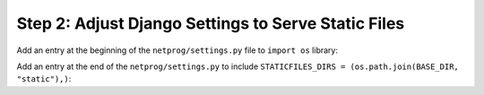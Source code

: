 Step 2: Adjust Django Settings to Serve Static Files
####################################################

Add an entry at the beginning of the ``netprog/settings.py`` file to ``import os`` library:

.. code-block:: python
    :caption: netprog/settings.py
    :emphasize-lines: 13

    """
    Django settings for netprog project.

    Generated by 'django-admin startproject' using Django 3.1.7.

    For more information on this file, see
    https://docs.djangoproject.com/en/3.1/topics/settings/

    For the full list of settings and their values, see
    https://docs.djangoproject.com/en/3.1/ref/settings/
    """

    import os
    from pathlib import Path


Add an entry at the end of the ``netprog/settings.py`` to include ``STATICFILES_DIRS = (os.path.join(BASE_DIR, "static"),)``:

.. code-block:: python
    :caption: netprog/settings.py
    :emphasize-lines: 5

    # Static files (CSS, JavaScript, Images)
    # https://docs.djangoproject.com/en/3.1/howto/static-files/

    STATIC_URL = "/static/"
    STATICFILES_DIRS = (os.path.join(BASE_DIR, "static"),)


.. sectionauthor:: Luis Rueda <lurueda@cisco.com>, Jairo Leon <jaileon@cisco.com>, Ovesnel Mas Lara <omaslara@cisco.com>
